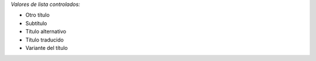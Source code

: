 
*Valores de lista controlados:*

- Otro título
- Subtítulo
- Título alternativo
- Título traducido
- Variante del título